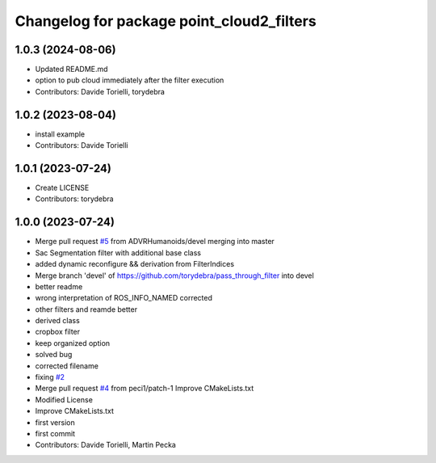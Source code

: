 ^^^^^^^^^^^^^^^^^^^^^^^^^^^^^^^^^^^^^^^^^^
Changelog for package point_cloud2_filters
^^^^^^^^^^^^^^^^^^^^^^^^^^^^^^^^^^^^^^^^^^

1.0.3 (2024-08-06)
------------------

* Updated README.md
* option to pub cloud immediately after the filter execution
* Contributors: Davide Torielli, torydebra

1.0.2 (2023-08-04)
------------------
* install example
* Contributors: Davide Torielli

1.0.1 (2023-07-24)
------------------
* Create LICENSE
* Contributors: torydebra

1.0.0 (2023-07-24)
------------------
* Merge pull request `#5 <https://github.com/ADVRHumanoids/point_cloud2_filters/issues/5>`_ from ADVRHumanoids/devel
  merging into master
* Sac Segmentation filter with additional base class
* added dynamic reconfigure && derivation from FilterIndices
* Merge branch 'devel' of https://github.com/torydebra/pass_through_filter into devel
* better readme
* wrong interpretation of ROS_INFO_NAMED corrected
* other filters and reamde better
* derived class
* cropbox filter
* keep organized option
* solved bug
* corrected filename
* fixing `#2 <https://github.com/ADVRHumanoids/point_cloud2_filters/issues/2>`_
* Merge pull request `#4 <https://github.com/ADVRHumanoids/point_cloud2_filters/issues/4>`_ from peci1/patch-1
  Improve CMakeLists.txt
* Modified License
* Improve CMakeLists.txt
* first version
* first commit
* Contributors: Davide Torielli, Martin Pecka
